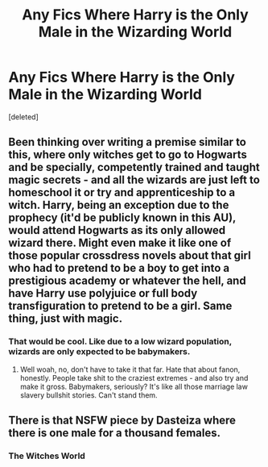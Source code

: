 #+TITLE: Any Fics Where Harry is the Only Male in the Wizarding World

* Any Fics Where Harry is the Only Male in the Wizarding World
:PROPERTIES:
:Score: 0
:DateUnix: 1616982080.0
:DateShort: 2021-Mar-29
:FlairText: Discussion
:END:
[deleted]


** Been thinking over writing a premise similar to this, where only witches get to go to Hogwarts and be specially, competently trained and taught magic secrets - and all the wizards are just left to homeschool it or try and apprenticeship to a witch. Harry, being an exception due to the prophecy (it'd be publicly known in this AU), would attend Hogwarts as its only allowed wizard there. Might even make it like one of those popular crossdress novels about that girl who had to pretend to be a boy to get into a prestigious academy or whatever the hell, and have Harry use polyjuice or full body transfiguration to pretend to be a girl. Same thing, just with magic.
:PROPERTIES:
:Author: Vessynessy
:Score: 3
:DateUnix: 1616986830.0
:DateShort: 2021-Mar-29
:END:

*** That would be cool. Like due to a low wizard population, wizards are only expected to be babymakers.
:PROPERTIES:
:Author: Carnage678
:Score: 1
:DateUnix: 1616988635.0
:DateShort: 2021-Mar-29
:END:

**** Well woah, no, don't have to take it that far. Hate that about fanon, honestly. People take shit to the craziest extremes - and also try and make it gross. Babymakers, seriously? It's like all those marriage law slavery bullshit stories. Can't stand them.
:PROPERTIES:
:Author: Vessynessy
:Score: 2
:DateUnix: 1616988834.0
:DateShort: 2021-Mar-29
:END:


** There is that NSFW piece by Dasteiza where there is one male for a thousand females.
:PROPERTIES:
:Author: Omeganian
:Score: 1
:DateUnix: 1616987911.0
:DateShort: 2021-Mar-29
:END:

*** The Witches World
:PROPERTIES:
:Author: mr_Meaty68
:Score: 1
:DateUnix: 1616989143.0
:DateShort: 2021-Mar-29
:END:
